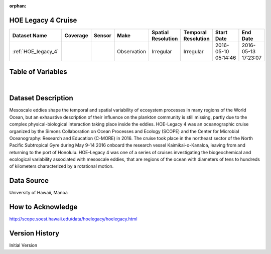 :orphan:

.. _HOE_legacy_4:


HOE Legacy 4 Cruise
*******************


.. |globe| image:: /_static/catalog_thumbnails/globe.png
   :scale: 10%
   :align: middle

.. |comp| image:: /_static/catalog_thumbnails/comp_2.png
   :scale: 10%
   :align: middle

.. |cruise| image:: /_static/catalog_thumbnails/sailboat.png
   :scale: 10%
   :align: middle

.. |rm| image:: /_static/tutorial_pics/regional_map.png
 :align: middle
 :scale: 20%
 :target: ../../tutorials/regional_map_gridded.html

.. |ts| image:: /_static/tutorial_pics/TS.png
 :align: middle
 :scale: 25%
 :target: ../../tutorials/time_series.html

.. |hst| image:: /_static/tutorial_pics/hist.png
 :align: middle
 :scale: 25%
 :target: ../../tutorials/histogram.html

.. |sec| image:: /_static/tutorial_pics/section.png
  :align: middle
  :scale: 20%
  :target: ../../tutorials/section.html

.. |dep| image:: /_static/tutorial_pics/depth_profile.png
  :align: middle
  :scale: 25%
  :target: ../../tutorials/depth_profile.html

.. |sm| image:: /_static/tutorial_pics/sparse_mapping.png
  :align: middle
  :scale: 10%
  :target: ../../tutorials/regional_map_sparse.html


+-------------------------------+----------+----------+-------------+------------------------+----------------------+---------------------+---------------------+
| Dataset Name                  | Coverage | Sensor   |  Make       |  Spatial Resolution    | Temporal Resolution  |  Start Date         |  End Date           |
+===============================+==========+==========+=============+========================+======================+=====================+=====================+
|:ref:`HOE_legacy_4`            | |globe|  ||cruise|  | Observation |     Irregular          |        Irregular     | 2016-05-10 05:14:46 |2016-05-13 17:23:07  |
+-------------------------------+----------+----------+-------------+------------------------+----------------------+---------------------+---------------------+





Table of Variables
******************

.. raw:: html

    <iframe src="../../_static/var_tables/tblHOE_legacy_4/tblHOE_legacy_4.html"  frameborder = 0 height = '300px' width="100%">></iframe>

|


Dataset Description
*******************

Mesoscale eddies shape the temporal and spatial variability of ecosystem processes in many regions of the World Ocean, but an exhaustive description of their influence on the plankton community is still missing, partly due to the complex physical-biological interaction taking place inside the eddies. HOE-Legacy 4 was an oceanographic cruise organized by the Simons Collaboration on Ocean Processes and Ecology (SCOPE) and the Center for Microbial Oceanography: Research and Education (C-MORE) in 2016. The cruise took place in the northeast sector of the North Pacific Subtropical Gyre during May 9-14 2016 onboard the research vessel Kaimikai-o-Kanaloa, leaving from and returning to the port of Honolulu.   HOE-Legacy 4 was one of a series of cruises investigating the biogeochemical and ecological variability associated with mesoscale eddies, that are regions of the ocean with diameters of tens to hundreds of kilometers characterized by a rotational motion.

Data Source
***********

University of Hawaii, Manoa

How to Acknowledge
******************

http://scope.soest.hawaii.edu/data/hoelegacy/hoelegacy.html

Version History
***************

Initial Version
